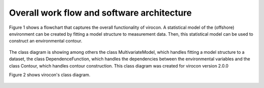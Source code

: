 *******************************************
Overall work flow and software architecture
*******************************************

Figure 1 shows a flowchart that captures the overall functionality of virocon. A statistical model of the (offshore)
environment can be created by fitting a model structure to measurement data. Then, this statistical model can be used to
construct an environmental contour.

.. figure:: virocon_flowchart.png
    :scale: 30 %
    :alt: flowchart for virocon


The class diagram is showing among others the class MultivariateModel, which
handles fitting a model structure to a dataset, the class DependenceFunction, which handles the dependencies between the
environmental variables and the class Contour, which handles contour construction. This class diagram was created for
virocon version 2.0.0

Figure 2 shows virocon's class diagram.

.. figure:: class_diagramm_VC2.png
    :scale: 50 %
    :alt: class diagram for virocon
